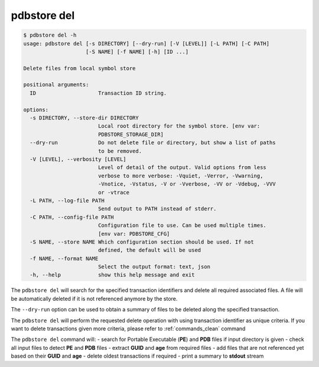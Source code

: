 .. _commands_del:

pdbstore del
============

.. code-block:: text

    $ pdbstore del -h
    usage: pdbstore del [-s DIRECTORY] [--dry-run] [-V [LEVEL]] [-L PATH] [-C PATH] 
                        [-S NAME] [-f NAME] [-h] [ID ...]

    Delete files from local symbol store

    positional arguments:
      ID                    Transaction ID string.

    options:
      -s DIRECTORY, --store-dir DIRECTORY
                            Local root directory for the symbol store. [env var:        
                            PDBSTORE_STORAGE_DIR]
      --dry-run             Do not delete file or directory, but show a list of paths 
                            to be removed.
      -V [LEVEL], --verbosity [LEVEL]
                            Level of detail of the output. Valid options from less      
                            verbose to more verbose: -Vquiet, -Verror, -Vwarning,       
                            -Vnotice, -Vstatus, -V or -Vverbose, -VV or -Vdebug, -VVV   
                            or -vtrace
      -L PATH, --log-file PATH
                            Send output to PATH instead of stderr.
      -C PATH, --config-file PATH
                            Configuration file to use. Can be used multiple times.      
                            [env var: PDBSTORE_CFG]
      -S NAME, --store NAME Which configuration section should be used. If not
                            defined, the default will be used
      -f NAME, --format NAME
                            Select the output format: text, json
      -h, --help            show this help message and exit


The ``pdbstore del`` will search for the specified transaction identifiers and delete
all required associated files. A file will be automatically deleted if it is not referenced
anymore by the store.

The ``--dry-run`` option can be used to obtain a summary of files to be deleted along
the specified transaction.

The ``pdbstore del`` will perform the requested delete operation with using transaction
identifier as unique criteria. If you want to delete transactions given more criteria,
please refer to :ref:`commands_clean` command

The ``pdbstore del`` command will:
- search for Portable Executable (**PE**) and **PDB** files if input directory is given
- check all input files to detect **PE** and **PDB** files
- extract **GUID** and **age** from required files
- add files that are not referenced yet based on their **GUID** and **age**
- delete oldest transactions if required
- print a summary to **stdout** stream
